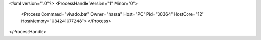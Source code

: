 <?xml version="1.0"?>
<ProcessHandle Version="1" Minor="0">
    <Process Command="vivado.bat" Owner="hassa" Host="PC" Pid="30364" HostCore="12" HostMemory="034241077248">
    </Process>
</ProcessHandle>
